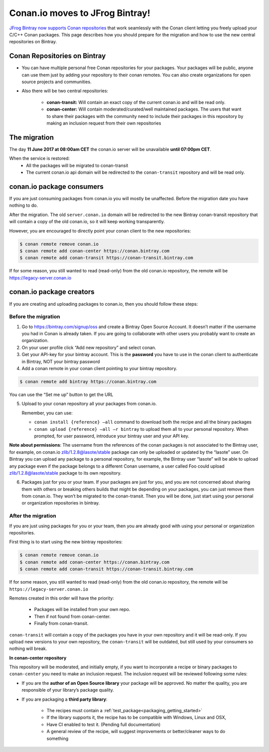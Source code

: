 Conan.io moves to JFrog Bintray!
================================


`JFrog Bintray now supports Conan repositories`_ that work seamlessly with the Conan client letting you freely upload your C/C++ Conan packages.
This page describes how you should prepare for the migration and how to use the new central repositories on Bintray.

.. _`JFrog Bintray now supports Conan repositories`: http://blog.conan.io/2017/05/25/bintray-support-conan-repositories.html

.. _note:
    If you are only using Conan with a private server (conan_server or Artifactory), then this migration does not affect you.


Conan Repositories on Bintray
-----------------------------

- You can have multiple personal free Conan repositories for your packages. Your packages will be public,
  anyone can use them just by adding your repository to their conan remotes.
  You can also create organizations for open source projects and communities.

- Also there will be two central repositories:

    - **conan-transit:** Will contain an exact copy of the current conan.io and will be read only.
    - **conan-center:** Will contain moderated/curated/well maintained packages.
      The users that want to share their packages with the community need to include their packages in this repository
      by making an inclusion request from their own repositories


The migration
-------------

The day **11 June 2017 at 08:00am CET** the conan.io server will be unavailable **until 07:00pm CET**.

When the service is restored:
    - All the packages will be migrated to conan-transit
    - The current conan.io api domain will be redirected to the ``conan-transit`` repository and will be read only.


conan.io package consumers
--------------------------

If you are just consuming packages from conan.io you will mostly be unaffected. Before the migration date you have nothing to do.

After the migration. The old ``server.conan.io`` domain will be redirected to the new Bintray conan-transit repository
that will contain a copy of the old conan.io, so it will keep working transparently.

However, you are encouraged to directly point your conan client to the new repositories:

.. code-block:: bash

  $ conan remote remove conan.io
  $ conan remote add conan-center https://conan.bintray.com
  $ conan remote add conan-transit https://conan-transit.bintray.com

If for some reason, you still wanted to read (read-only) from the old conan.io repository, the remote will be https://legacy-server.conan.io


conan.io package creators
-------------------------

If you are creating and uploading packages to conan.io, then you should follow these steps:

Before the migration
____________________

1. Go to https://bintray.com/signup/oss and create a Bintray Open Source Account.  It doesn’t matter if the username you had in Conan is already taken. If you are going to collaborate with other users you probably want to create an organization.

2. On your user profile click “Add new repository” and select conan.

3. Get your API-key for your bintray account. This is the **password** you have to use in the conan client to authenticate in Bintray, NOT your bintray password

4. Add a conan remote in your conan client pointing to your bintray repository.


.. code-block:: bash

  $ conan remote add bintray https://conan.bintray.com


You can use the “Set me up” button to get the URL

5. Upload to your conan repository all your packages from conan.io.

   Remember, you can use:

   - ``conan install {reference} –all`` command to download both the recipe and all the binary packages
   - ``conan upload {reference} –all –r bintray`` to upload them all to your personal repository.
     When prompted, for user password, introduce your bintray user and your API key.

**Note about permissions**: The username from the references of the conan packages is not associated to the Bintray user,
for example, on conan.io zlib/1.2.8@lasote/stable package can only be uploaded or updated by the “lasote” user.
On Bintray you can upload any package to a personal repository, for example, the Bintray user “lasote” will be able to upload any
package even if the package belongs to a different Conan username, a user called Foo could upload zlib/1.2.8@lasote/stable package to its own repository.

6. Packages just for you or your team. If your packages are just for you, and you are not concerned about sharing them with others or breaking others builds that might be depending on your packages, you can just remove them from conan.io. They won’t be migrated to the conan-transit. Then you will be done, just start using your personal or organization repositories in bintray.


After the migration
___________________

If you are just using packages for you or your team, then you are already good with using your personal or organization repositories.

First thing is to start using the new bintray repositories:

.. code-block:: bash

    $ conan remote remove conan.io
    $ conan remote add conan-center https://conan.bintray.com
    $ conan remote add conan-transit https://conan-transit.bintray.com


If for some reason, you still wanted to read (read-only) from the old conan.io repository, the remote will be ``https://legacy-server.conan.io``

Remotes created in this order will have the priority:

  - Packages will be installed from your own repo.
  - Then if not found from conan-center.
  - Finally from conan-transit.

``conan-transit`` will contain a copy of the packages you have in your own repository and it will be read-only.
If you upload new versions to your own repository, the ``conan-transit`` will be outdated, but still used by your consumers so nothing will break.

**In conan-center repository**

This repository will be moderated, and initially empty, if you want to incorporate a recipe or binary packages to ``conan-center`` you need to make an inclusion request.
The inclusion request will be reviewed following some rules:

-  If you are the **author of an Open Source library** your package will be approved. No matter the quality, you are responsible of your library’s package quality.
-  If you are packaging a **third party library**:

    - The recipes must contain a :ref:`test_package<packaging_getting_started>`
    - If the library supports it, the recipe has to be compatible with Windows, Linux and OSX,
    - Have CI enabled to test it. (Pending full documentation)
    - A general review of the recipe, will suggest improvements or better/cleaner ways to do something
